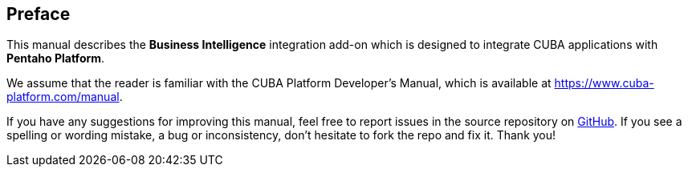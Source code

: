 :sourcesdir: ../../source

[[preface]]
== Preface

This manual describes the *Business Intelligence* integration add-on which is designed to integrate CUBA applications with *Pentaho Platform*.

We assume that the reader is familiar with the CUBA Platform Developer's Manual, which is available at https://www.cuba-platform.com/manual.

If you have any suggestions for improving this manual, feel free to report issues in the source repository on https://github.com/cuba-platform/documentation[GitHub]. If you see a spelling or wording mistake, a bug or inconsistency, don't hesitate to fork the repo and fix it. Thank you!

:sectnums:

